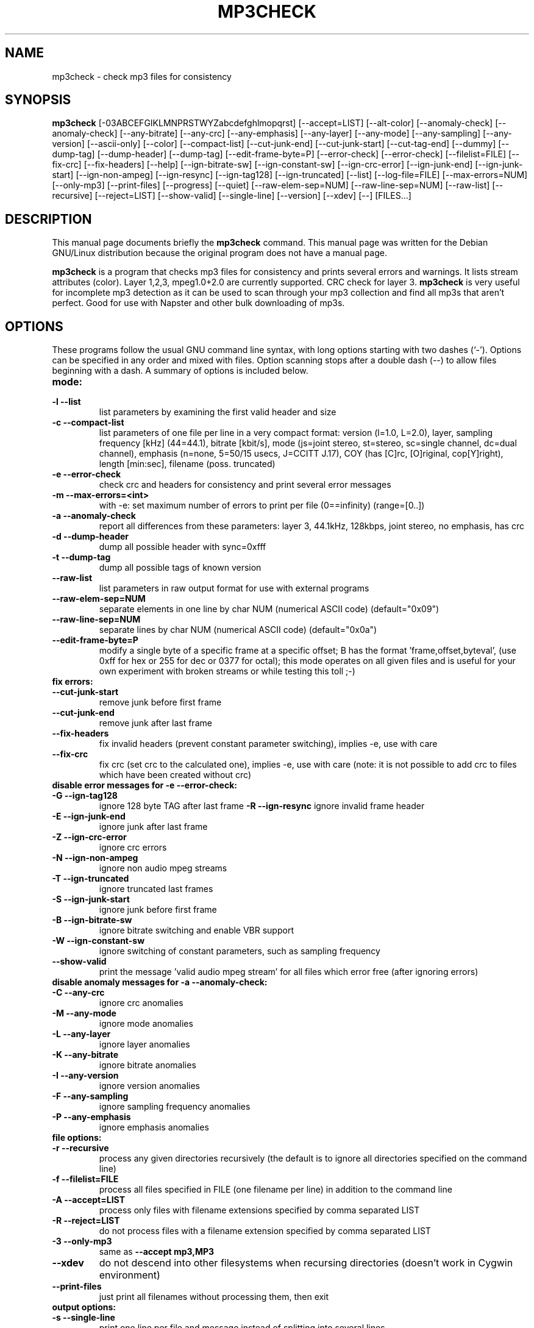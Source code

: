 .\"                                      Hey, EMACS: -*- nroff -*-
.\" First parameter, NAME, should be all caps
.\" Second parameter, SECTION, should be 1-8, maybe w/ subsection
.\" other parameters are allowed: see man(7), man(1)
.TH MP3CHECK 1 "March  1, 2001"
.\" Please adjust this date whenever revising the manpage.
.\"
.\" Some roff macros, for reference:
.\" .nh        disable hyphenation
.\" .hy        enable hyphenation
.\" .ad l      left justify
.\" .ad b      justify to both left and right margins
.\" .nf        disable filling
.\" .fi        enable filling
.\" .br        insert line break
.\" .sp <n>    insert n+1 empty lines
.\" for manpage-specific macros, see man(7)
.SH NAME
mp3check \- check mp3 files for consistency
.SH SYNOPSIS
.B mp3check
[\-03ABCEFGIKLMNPRSTWYZabcdefghlmopqrst]  [\-\-accept=LIST] [\-\-alt-color] [\-\-anomaly-check] [\-\-anomaly-check]
[\-\-any-bitrate] [\-\-any\-crc] [\-\-any\-emphasis] [\-\-any-layer] [\-\-any-mode] 
[\-\-any-sampling] [\-\-any\-version] [\-\-ascii\-only] [\-\-color] [\-\-compact-list] [\-\-cut-junk-end] 
[\-\-cut-junk-start] [\-\-cut-tag-end] [\-\-dummy] [\-\-dump\-tag] [\-\-dump-header] [\-\-dump-tag] [\-\-edit\-frame\-byte=P]
[\-\-error-check] [\-\-error\-check] [\-\-filelist=FILE] [\-\-fix-crc] [\-\-fix-headers] [\-\-help] 
[\-\-ign-bitrate-sw] [\-\-ign\-constant\-sw] [\-\-ign\-crc\-error] [\-\-ign-junk-end] 
[\-\-ign-junk-start] [\-\-ign\-non\-ampeg] [\-\-ign\-resync] [\-\-ign-tag128] 
[\-\-ign-truncated] [\-\-list] [\-\-log-file=FILE] [\-\-max-errors=NUM] [\-\-only\-mp3] [\-\-print\-files] [\-\-progress]
[\-\-quiet] [\-\-raw\-elem\-sep=NUM] [\-\-raw\-line\-sep=NUM] [\-\-raw-list] [\-\-recursive] [\-\-reject=LIST] [\-\-show\-valid]
[\-\-single-line]
[\-\-version] [\-\-xdev] [\-\-] [FILES...]
.br
.SH DESCRIPTION
This manual page documents briefly the
.B mp3check
command.
This manual page was written for the Debian GNU/Linux distribution
because the original program does not have a manual page.
.PP
.\" TeX users may be more comfortable with the \fB<whatever>\fP and
.\" \fI<whatever>\fP escape sequences to invoke bold face and italics, 
.\" respectively.
\fBmp3check\fP is a program that checks mp3 files for consistency and 
prints several errors and warnings. It lists stream attributes (color). 
Layer 1,2,3, mpeg1.0+2.0 are currently supported. CRC check for layer 3.
\fBmp3check\fP is very useful for incomplete mp3 detection as it can be 
used to scan through your mp3 collection and find all mp3s that aren't 
perfect. Good for use with Napster and other bulk downloading of mp3s.
.SH OPTIONS
These programs follow the usual GNU command line syntax, with long
options starting with two dashes (`-'). Options can be specified in any order and mixed with files. Option scanning stops
after a double dash (\-\-) to allow files beginning with a dash.
A summary of options is included below.
.TP
\fBmode:\fP
.TP
.B \-l \-\-list              
list parameters by examining the first valid header and size
.TP
.B \-c \-\-compact-list      
list parameters of one file per line in a very compact format: 
version (l=1.0, L=2.0), layer, sampling frequency [kHz] (44=44.1), 
bitrate [kbit/s], mode (js=joint stereo, st=stereo, sc=single channel, 
dc=dual channel), emphasis (n=none, 5=50/15 usecs, J=CCITT J.17), 
COY (has [C]rc, [O]riginal, cop[Y]right), length [min:sec], filename 
(poss. truncated)
.TP
.B \-e \-\-error-check       
check crc and headers for consistency and print several error messages
.TP
.B \-m \-\-max-errors=<int>  
with -e: set maximum number of errors to print per file (0==infinity) 
(range=[0..])
.TP
.B \-a \-\-anomaly-check     
report all differences from these parameters: layer 3, 44.1kHz, 
128kbps, joint stereo, no emphasis, has crc
.TP
.B \-d \-\-dump-header       
dump all possible header with sync=0xfff
.TP
.B \-t \-\-dump-tag
dump all possible tags of known version
.TP
.B \-\-raw-list          
list parameters in raw output format for use with external programs
.TP
.B \-\-raw-elem-sep=NUM  
separate elements in one line by char NUM (numerical ASCII code) 
(default="0x09")
.TP
.B \-\-raw-line-sep=NUM  
separate lines by char NUM (numerical ASCII code) (default="0x0a")
.TP
.B \-\-edit\-frame\-byte=P  
modify a single byte of a specific frame at a specific offset; B has the format 'frame,offset,byteval', (use 0xff for hex or 255 for dec or 0377 for octal); this
mode operates on all given files and is useful for your own experiment with broken streams or while testing this toll ;-)
.TP
\fBfix errors:\fP
.TP
.B \-\-cut-junk-start    
remove junk before first frame
.TP
.B \-\-cut-junk-end      
remove junk after last frame
.TP
.B \-\-fix-headers       
fix invalid headers (prevent constant parameter switching), 
implies -e, use with care
.TP
.B \-\-fix-crc           
fix crc (set crc to the calculated one), implies -e, use with 
care (note: it is not possible to add crc to files which have 
been created without crc)
.TP
\fBdisable error messages for -e --error-check:\fP
.TP
.B \-G \-\-ign-tag128        
ignore 128 byte TAG after last frame
.B \-R \-\-ign-resync        
ignore invalid frame header
.TP
.B \-E \-\-ign-junk-end      
ignore junk after last frame
.TP
.B \-Z \-\-ign-crc-error     
ignore crc errors
.TP
.B \-N \-\-ign-non-ampeg     
ignore non audio mpeg streams
.TP
.B \-T \-\-ign-truncated     
ignore truncated last frames
.TP
.B \-S \-\-ign-junk-start    
ignore junk before first frame
.TP
.B \-B \-\-ign-bitrate-sw    
ignore bitrate switching and enable VBR support
.TP
.B \-W \-\-ign-constant-sw   
ignore switching of constant parameters, such as sampling frequency
.TP
.B \-\-show\-valid
print the message 'valid audio mpeg stream' for all files which error free (after ignoring errors)
.TP
\fBdisable anomaly messages for -a --anomaly-check:\fP
.TP
.B \-C \-\-any-crc           
ignore crc anomalies
.TP
.B \-M \-\-any-mode          
ignore mode anomalies
.TP
.B \-L \-\-any-layer         
ignore layer anomalies
.TP
.B \-K \-\-any-bitrate       
ignore bitrate anomalies
.TP
.B \-I \-\-any-version       
ignore version anomalies
.TP
.B \-F \-\-any-sampling      
ignore sampling frequency anomalies
.TP
.B \-P \-\-any-emphasis      
ignore emphasis anomalies
.TP
\fBfile options:\fP
.TP
.B \-r \-\-recursive        
process any given directories recursively (the default is to ignore all directories specified on the command line)
.TP
.B \-f \-\-filelist=FILE    
process all files specified in FILE (one filename per line) in addition to the command line
.TP
.B \-A \-\-accept=LIST      
process only files with filename extensions specified by comma separated LIST
.TP
.B \-R \-\-reject=LIST      
do not process files with a filename extension specified by comma separated LIST
.TP
.B \-3 \-\-only-mp3         
same as 
.B \-\-accept mp3,MP3
.TP
.B \-\-xdev
do not descend into other filesystems when recursing directories (doesn't work in Cygwin environment)
.TP
.B \-\-print\-files      
just print all filenames without processing them, then exit      
.TP
\fBoutput options:\fP
.TP
.B \-s \-\-single-line       
print one line per file and message instead of splitting 
into several lines
.TP
.B \-\-no\-summary
suppress the summary printed below all messages if multiple files are given
.TP
.B \-g \-\-log-file=FILE     
print names of erroneous files to FILE, one per line
.TP
.B \-q \-\-quiet             
quiet mode, hide messages about directories, non-regular or 
non-existing files
.TP
.B \-o \-\-color             
colorize output with ANSI sequences
.TP
.B \-b \-\-alt-color         
colorize: do not use bold ANSI sequences
.TP
.B \-\-ascii-only
generally all unprintable characters in filenames etc are replaced by '!' (ASCII 0-31) and '?' (ASCII 127-159), with this option present the range 
ASCII 160-255 (which is usually printable: e.g. ISO-8859) is also printed as '?'
.TP
.B \-p \-\-progress          
show progress information on stderr
.TP
\fBcommon options:\fB
.TP
.B \-0 \-\-dummy             
do not write/modify anything other than the logfile
.TP
.B \-h \-\-help              
print this help message, then exit successfully
.TP
.B \-\-version           
print version, then exit successfully
.SH AUTHOR
This original manual page was written by Klaus Kettner <kk@debian.org>,
for the Debian GNU/Linux system. The current version of this manpage is 
maintained by Johannes Overmann <Johannes.Overmann@gmx.de>, the author of
mp3check.

